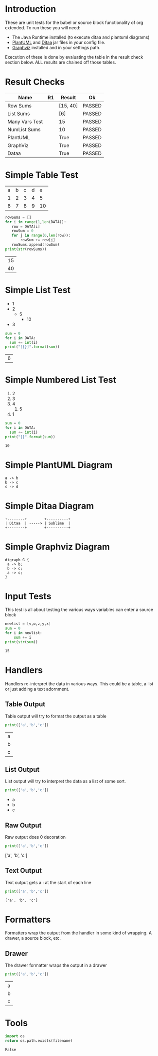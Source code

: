 * Introduction
  These are unit tests for the babel or source block functionality of org extended.
  To run these you will need:

  - The Java Runtime installed (to execute ditaa and plantuml diagrams)
  - [[https://plantuml.com/download][PlantUML]] and [[http://ditaa.sourceforge.net/][Ditaa]] jar files in your config file.
  - [[https://graphviz.org/][Graphviz]] installed and in your settings path.

  Execution of these is done by evaluating the table in the result check section below.
  ALL results are chained off those tables.


* Result Checks
  :PROPERTIES:
    :NoTableHighlight: True
  :END:
  |      Name      |           R1          |  Result  |   Ok   |
  |----------------+-----------------------+----------+--------|
  | Row Sums       |                       | [15, 40] | PASSED |
  | List Sums      |                       | [6]      | PASSED |
  | Many Vars Test |                       | 15       | PASSED |
  | NumList Sums   |                       | 10       | PASSED |
  | PlantUML       | [[file:plantuml.png]] | True     | PASSED |
  | GraphViz       | [[file:graphviz.png]] | True     | PASSED |
  | Dataa          | [[file:ditaa.png]]    | True     | PASSED |
  #+TBLFM:@2$4=passed(sbe('row-sums')[0] == 15 and sbe('row-sums')[1] == 40)::@3$4=passed(sbe('list-sums')[0] == 6)::@2$3=sbe('row-sums')::@3$3=sbe('list-sums')::@6$2=sbe('plantuml-test')::@6$3=sbe('file-exists',filename=filename($-1).replace('\\','\\\\'))::@6$4=passed($-1)::@7$2=sbe('graphviz-test')::@7$3=sbe('file-exists',filename=filename($-1).replace('\\','\\\\'))::@7$4=passed($-1)::@8$2=sbe('ditaa-test')::@8$3=sbe('file-exists',filename=filename($-1).replace('\\','\\\\'))::@8$4=passed($-1)::@4$3=sbe('many-vars')::@4$4=passed($-1==15)::@5$3=sbe('numlist-sums')::@5$4=passed($-1==10)

* Simple Table Test

  #+NAME: table-data
  | a | b | c | d | e  |
  | 1 | 2 | 3 | 4 | 5  |
  | 6 | 7 | 8 | 9 | 10 |


  #+NAME: row-sums
  #+BEGIN_SRC python :results table :var DATA=table-data
   rowSums = []
   for i in range(1,len(DATA)):
      row = DATA[i]
      rowSum = 0
      for j in range(0,len(row)):
          rowSum += row[j]
      rowSums.append(rowSum)
   print(str(rowSums))
  #+END_SRC

  #+RESULTS:
  | 15 |
  | 40 |

* Simple List Test

    #+NAME: list-data
    - 1
    - 2
      - 5
        - 10
    - 3

    #+NAME: list-sums
    #+BEGIN_SRC python :results table :var DATA=list-data
      sum = 0
      for i in DATA:
        sum += int(i)
      print("[{}]".format(sum))
    #+END_SRC

  #+RESULTS:
  | 6 |

* Simple Numbered List Test

  #+NAME: numlist-data
  1. 2
  2. 3
  3. 4
     1. 5
  4. 1

  #+NAME: numlist-sums
  #+BEGIN_SRC python :var DATA=numlist-data
    sum = 0
    for i in DATA:
      sum += int(i)
    print("{}".format(sum))
  #+END_SRC

  #+RESULTS:
  : 10

* Simple PlantUML Diagram

  #+NAME: plantuml-test
  #+BEGIN_SRC plantuml :file plantuml.png
    a -> b
    b -> c
    c -> d
  #+END_SRC

  #+RESULTS:
  [[file:plantuml.png]]

* Simple Ditaa Diagram

  #+NAME: ditaa-test
  #+BEGIN_SRC ditaa :file ditaa.png
    +--------+        +----------+
    | Ditaa  | -----> | Sublime  |
    +--------+        +----------+
  #+END_SRC

  #+RESULTS:
  [[file:ditaa.png]]

* Simple Graphviz Diagram

  #+NAME: graphviz-test
  #+BEGIN_SRC graphviz :file graphviz.png
   digraph G {
    a -> b;
    b -> c;
    a -> c;
   } 
  #+END_SRC

  #+RESULTS:
  [[file:graphviz.png]]

* Input Tests
  This test is all about testing the various ways variables can enter a source block

  :PROPERTIES:
    :header-args:python: :var z=3
  :END:

  #+PROPERTY: header-args: :var v=5

  #+NAME: many-vars 
  #+HEADER: :var w=4
  #+BEGIN_SRC python :var x=1 :var y=2
   newlist = [v,w,z,y,x]
   sum = 0
   for i in newlist:
       sum += i
   print(str(sum)) 
  #+END_SRC

  #+RESULTS:
  : 15

* Handlers
  Handlers re-interpret the data in various ways. This could be a table, a list or just adding a text adornment.

** Table Output
   Table output will try to format the output as a table

  #+NAME: table-output
  #+BEGIN_SRC python :results table
    print(['a','b','c'])
  #+END_SRC

  #+RESULTS:
  | a |
  | b |
  | c |

** List Output
   List output will try to interpret the data as a list of some sort.

  #+NAME: list-output
  #+BEGIN_SRC python :results list
    print(['a','b','c'])
  #+END_SRC

  #+RESULTS:
  - a
  - b
  - c

** Raw Output
   Raw output does 0 decoration

  #+NAME: raw-output
  #+BEGIN_SRC python :results raw
    print(['a','b','c'])
  #+END_SRC

   #+RESULTS:
   ['a', 'b', 'c']

** Text Output
  Text output gets a : at the start of each line

  #+NAME: text-output
  #+BEGIN_SRC python
    print(['a','b','c'])
  #+END_SRC

   #+RESULTS:
   : ['a', 'b', 'c']

* Formatters
  Formatters wrap the output from the handler in some kind of wrapping. A drawer, a source block, etc.

** Drawer
   The drawer formatter wraps the output in a drawer

  #+NAME: table-output
  #+BEGIN_SRC python :results table drawer
    print(['a','b','c'])
  #+END_SRC

   #+RESULTS:
   :results:
   | a |
   | b |
   | c |
   :end:

* Tools

  #+NAME: file-exists
  #+BEGIN_SRC python :var filename="filetotest" :results value
    import os 
    return os.path.exists(filename)
  #+END_SRC
  #+RESULTS:
  : False
